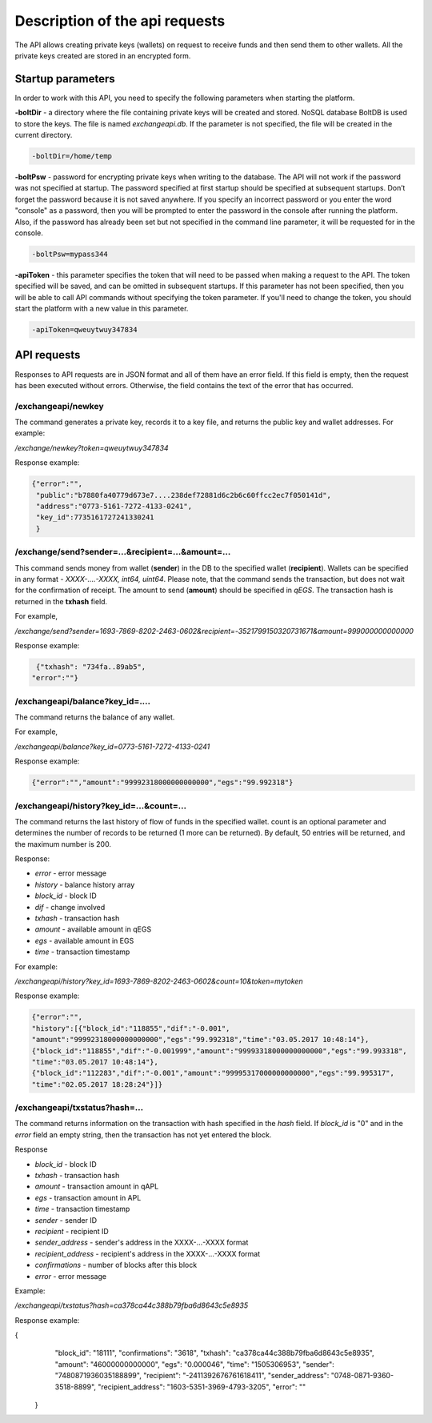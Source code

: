 ################################################################################
Description of the api requests
################################################################################

The API allows creating private keys (wallets) on request to receive funds and then send them to other wallets. All the private keys created are stored in an encrypted form.

********************************************************************************
Startup parameters
********************************************************************************

In order to work with this API, you need to specify the following parameters when starting the platform.

**-boltDir** - a directory where the file containing private keys will be created and stored. NoSQL database BoltDB is used to store the keys. The file is named *exchangeapi.db*. If the parameter is not specified, the file will be created in the current directory.

.. code:: 
      
      -boltDir=/home/temp
      
**-boltPsw**  - password for encrypting private keys when writing to the database. The API will not work if the password was not specified at startup. The password specified at first startup should be specified at subsequent startups. Don’t forget the password because it is not saved anywhere. If you specify an incorrect password or you enter the word "console" as a password, then you will be prompted to enter the password in the console after running the platform. Also, if the password has already been set but not specified in the command line parameter, it will be requested for in the console.

.. code:: 

      -boltPsw=mypass344
      
**-apiToken**  - this parameter specifies the token that will need to be passed when making a request to the API. The token specified will be saved, and can be omitted in subsequent startups. If this parameter has not been specified, then you will be able to call API commands without specifying the token parameter. If you'll need to change the token, you should start the platform with a new value in this parameter.

.. code:: 

      -apiToken=qweuytwuy347834
      
********************************************************************************
API requests
********************************************************************************

Responses to API requests are in JSON format and all of them have an error field. If this field is empty, then the request has been executed without errors. Otherwise, the field contains the text of the error that has occurred.

/exchangeapi/newkey
==============================
The command generates a private key, records it to a key file, and returns the public key and wallet addresses. For example:


*/exchange/newkey?token=qweuytwuy347834*

Response example:

.. code:: 

   {"error":"", 
    "public":"b7880fa40779d673e7....238def72881d6c2b6c60ffcc2ec7f050141d", 
    "address":"0773-5161-7272-4133-0241", 
    "key_id":7735161727241330241
    }

/exchange/send?sender=...&recipient=...&amount=...
==============================
This command sends money from wallet (**sender**) in the DB to the specified wallet (**recipient**). Wallets can be specified in any format - *XXXX-....-XXXX, int64, uint64*. Please note, that the command sends the transaction, but does not wait for the confirmation of receipt. The amount to send (**amount**) should be specified in *qEGS*. The transaction hash is returned in the **txhash** field.

For example,

*/exchange/send?sender=1693-7869-8202-2463-0602&recipient=-3521799150320731671&amount=999000000000000*

Response example:

.. code:: 

      {"txhash": "734fa..89ab5",
     "error":""}


/exchangeapi/balance?key_id=....
==============================
The command returns the balance of any wallet.

For example,

*/exchangeapi/balance?key_id=0773-5161-7272-4133-0241*

Response example:

.. code:: 

     {"error":"","amount":"99992318000000000000","egs":"99.992318"}

/exchangeapi/history?key_id=...&count=...
==============================
The command returns the last history of flow of funds in the specified wallet. count is an optional parameter and determines the number of records to be returned (1 more can be returned). By default, 50 entries will be returned, and the maximum number is 200.

Response:

* *error* - error message 
* *history* - balance history array 

* *block_id* - block ID
* *dif* - change involved
* *txhash* - transaction hash 
* *amount* - available amount in qEGS
* *egs* - available amount in EGS
* *time* - transaction timestamp 


For example:

*/exchangeapi/history?key_id=1693-7869-8202-2463-0602&count=10&token=mytoken*

Response example:

.. code:: 

    {"error":"",
    "history":[{"block_id":"118855","dif":"-0.001",
    "amount":"99992318000000000000","egs":"99.992318","time":"03.05.2017 10:48:14"},
    {"block_id":"118855","dif":"-0.001999","amount":"99993318000000000000","egs":"99.993318",
    "time":"03.05.2017 10:48:14"},
    {"block_id":"112283","dif":"-0.001","amount":"99995317000000000000","egs":"99.995317",
    "time":"02.05.2017 18:28:24"}]}

/exchangeapi/txstatus?hash=...
==============================

The command returns information on the transaction with hash specified in the *hash* field. If *block_id* is "0" and in the *error* field an empty string, then the transaction has not yet entered the block.

Response

* *block_id* - block ID 
* *txhash* - transaction hash 
* *amount* - transaction amount in qAPL
* *egs* - transaction amount in APL
* *time* - transaction timestamp
* *sender* - sender ID 
* *recipient* - recipient ID
* *sender_address* - sender's address in the XXXX-...-XXXX format
* *recipient_address* - recipient's address in the XXXX-...-XXXX format
* *confirmations* - number of blocks after this block
* *error* - error message 

Example:

*/exchangeapi/txstatus?hash=ca378ca44c388b79fba6d8643c5e8935*

Response example:

.. code:: 

{
    "block_id": "18111",
    "confirmations": "3618",
    "txhash": "ca378ca44c388b79fba6d8643c5e8935",
    "amount": "46000000000000",
    "egs": "0.000046",
    "time": "1505306953",
    "sender": "7480871936035188899",
    "recipient": "-2411392676761618411",
    "sender_address": "0748-0871-9360-3518-8899",
    "recipient_address": "1603-5351-3969-4793-3205",
    "error": ""
   }
